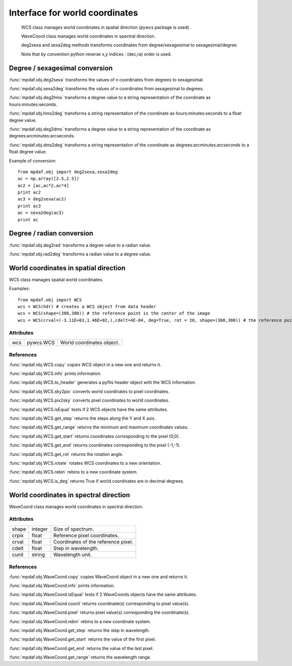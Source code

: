 Interface for world coordinates
*******************************


    WCS class manages world coordinates in spatial direction (pywcs package is used) .

    WaveCoord class manages world coordinates in spectral direction.

    deg2sexa and sexa2deg methods transforms coordinates from degree/sexagesimal to sexagesimal/degree.
    
    Note that by convention python reverse x,y indices : (dec,ra) order is used.
    

Degree / sexagesimal conversion
===============================

:func:`mpdaf.obj.deg2sexa` transforms the values of n coordinates from degrees to sexagesimal.

:func:`mpdaf.obj.sexa2deg` transforms the values of n coordinates from sexagesimal to degrees.

:func:`mpdaf.obj.deg2hms` transforms a degree value to a string representation of the coordinate as hours:minutes:seconds.

:func:`mpdaf.obj.hms2deg` transforms a string representation of the coordinate as hours:minutes:seconds to a float degree value.

:func:`mpdaf.obj.deg2dms` transforms a degree value to a string representation of the coordinate as degrees:arcminutes:arcseconds.

:func:`mpdaf.obj.dms2deg` transforms a string representation of the coordinate as degrees:arcminutes:arcseconds to a float degree value.


Example of conversion::

  from mpdaf.obj import deg2sexa,sexa2deg
  ac = np.array([2.5,2.5])
  ac2 = [ac,ac*2,ac*4]
  print ac2
  ac3 = deg2sexa(ac2)
  print ac3
  ac = sexa2deg(ac3)
  print ac


Degree / radian conversion
==========================

:func:`mpdaf.obj.deg2rad` transforms a degree value to a radian value.

:func:`mpdaf.obj.rad2deg` transforms a radian value to a degree value.


World coordinates in spatial direction
======================================

WCS class manages spatial world coordinates.

.. class:: obj.WCS([hdr=None,crpix=None,crval=(0.0,0.0),cdelt=(1.0,1.0),deg=False,rot=0,shape = None])
  
  :param hdr: A FITS header. If hdr is not equal to None, WCS object is created from data header and other parameters are not used.
  :type hdr: pyfits.CardList
  :param crpix: Reference pixel coordinates. 
		If crpix is None and shape is None crpix = 1.0 and the reference point is the first pixel of the image.
		If crpix is None and shape is not None crpix = (shape + 1.0)/2.0 and the reference point is the center of the image.
  :type crpix: float or (float,float)
  :param crval: Coordinates of the reference pixel (ref_dec,ref_ra). (0.0,0.0) by default.
  :type crval: float or (float,float)
  :param cdelt: Sizes of one pixel (dDec,dRa). (1.0,1.0) by default.
  :type cdelt: float or (float,float)
  :param deg: If True, world coordinates are in decimal degrees (CTYPE1='RA---TAN',CTYPE2='DEC--TAN',CUNIT1=CUNIT2='deg). If False (by default), world coordinates are linear (CTYPE1=CTYPE2='LINEAR').
  :type deg: boolean
  :param rot: Rotation angle in degree.
  :type rot: float
  :param shape: Dimensions. No mandatory.
  :type shape: integer or (integer,integer)
  
Examples::

  from mpdaf.obj import WCS
  wcs = WCS(hdr) # creates a WCS object from data header
  wcs = WCS(shape=(300,300)) # the reference point is the center of the image
  wcs = WCS(crval=(-3.11E+01,1.46E+02,),cdelt=4E-04, deg=True, rot = 20, shape=(300,300)) # the reference point is in decimal degree


Attributes
----------

+-------+-------------+------------------------------------+
| wcs   | pywcs.WCS   | World coordinates object.          |
+-------+-------------+------------------------------------+


References
----------

:func:`mpdaf.obj.WCS.copy` copies WCS object in a new one and returns it.

:func:`mpdaf.obj.WCS.info` prints information.

:func:`mpdaf.obj.WCS.to_header` generates a pyfits header object with the WCS information.

:func:`mpdaf.obj.WCS.sky2pix` converts world coordinates to pixel coordinates.

:func:`mpdaf.obj.WCS.pix2sky` converts pixel coordinates to world coordinates.

:func:`mpdaf.obj.WCS.isEqual` tests if 2 WCS objects have the same attributes.

:func:`mpdaf.obj.WCS.get_step` returns the steps along the Y and X axis.

:func:`mpdaf.obj.WCS.get_range` returns the minimum and maximum coordinates values.

:func:`mpdaf.obj.WCS.get_start` returns coordinates corresponding to the pixel (0,0).

:func:`mpdaf.obj.WCS.get_end` returns coordinates corresponding to the pixel (-1,-1).

:func:`mpdaf.obj.WCS.get_rot` returns the rotation angle.

:func:`mpdaf.obj.WCS.rotate` rotates WCS coordinates to a new orientation.

:func:`mpdaf.obj.WCS.rebin` rebins to a new coordinate system.

:func:`mpdaf.obj.WCS.is_deg` returns True if world coordinates are in decimal degrees.


World coordinates in spectral direction
=======================================

WaveCoord class manages world coordinates in spectral direction.


.. class:: obj.WaveCoord([crpix=1.0, cdelt=1.0, crval=0.0, cunit = 'Angstrom', shape = None])

  :param crpix: Reference pixel coordinates. 1.0 by default. Note that for crpix definition, the first pixel in the spectrum has pixel coordinates.
  :type crpix: float
  :param cdelt: Step in wavelength (1.0 by default).
  :type cdelt: float
  :param crval: Coordinates of the reference pixel (0.0 by default).
  :type crval: float
  :param cunit: Wavelength unit (Angstrom by default).
  :type cunit: string
  :param shape: Size of spectrum (no mandatory).
  :type shape: integer or None


Attributes
----------

+-------+---------+-------------------------------------+
| shape | integer | Size of spectrum.                   |
+-------+---------+-------------------------------------+
| crpix | float   | Reference pixel coordinates.        |
+-------+---------+-------------------------------------+
| crval | float   | Coordinates of the reference pixel. |
+-------+---------+-------------------------------------+
| cdelt | float   | Step in wavelength.                 |
+-------+---------+-------------------------------------+
| cunit | string  | Wavelength unit.                    |
+-------+---------+-------------------------------------+


References
----------

:func:`mpdaf.obj.WaveCoord.copy` copies WaveCoord object in a new one and returns it.

:func:`mpdaf.obj.WaveCoord.info` prints information.

:func:`mpdaf.obj.WaveCoord.isEqual` tests if 2 WaveCoords objects have the same attributes.

:func:`mpdaf.obj.WaveCoord.coord` returns coordinate(s) corresponding to pixel value(s).

:func:`mpdaf.obj.WaveCoord.pixel` returns pixel value(s) corresponding the coordinate(s).

:func:`mpdaf.obj.WaveCoord.rebin` rebins to a new coordinate system.

:func:`mpdaf.obj.WaveCoord.get_step` returns the step in wavelength.

:func:`mpdaf.obj.WaveCoord.get_start` returns the value of the first pixel.

:func:`mpdaf.obj.WaveCoord.get_end` returns the value of the last pixel.

:func:`mpdaf.obj.WaveCoord.get_range` returns the wavelength range.

